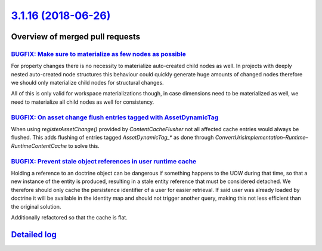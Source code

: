 `3.1.16 (2018-06-26) <https://github.com/neos/neos-development-collection/releases/tag/3.1.16>`_
================================================================================================

Overview of merged pull requests
~~~~~~~~~~~~~~~~~~~~~~~~~~~~~~~~

`BUGFIX: Make sure to materialize as few nodes as possible <https://github.com/neos/neos-development-collection/pull/2085>`_
----------------------------------------------------------------------------------------------------------------------------

For property changes there is no necessity to materialize
auto-created child nodes as well. In projects with deeply
nested auto-created node structures this behaviour could
quickly generate huge amounts of changed nodes therefore
we should only materialize child nodes for structural
changes.

All of this is only valid for workspace materializations though,
in case dimensions need to be materialized as well, we need to
materialize all child nodes as well for consistency.

`BUGFIX: On asset change flush entries tagged with AssetDynamicTag <https://github.com/neos/neos-development-collection/pull/2082>`_
------------------------------------------------------------------------------------------------------------------------------------

When using `registerAssetChange()` provided by `ContentCacheFlusher` not all affected
cache entries would always be flushed. This adds flushing of entries tagged `AssetDynamicTag_*`
as done through `ConvertUrisImplementation`–`Runtime`–`RuntimeContentCache` to solve
this.

`BUGFIX: Prevent stale object references in user runtime cache <https://github.com/neos/neos-development-collection/pull/2084>`_
--------------------------------------------------------------------------------------------------------------------------------

Holding a reference to an doctrine object can be dangerous
if something happens to the UOW during that time, so that
a new instance of the entity is produced, resulting in a
stale entity reference that must be considered detached.
We therefore should only cache the persistence identifier of
a user for easier retrieval. If said user was already loaded by
doctrine it will be available in the identity map and should not
trigger another query, making this not less efficient than the
original solution.

Additionally refactored so that the cache is flat.

`Detailed log <https://github.com/neos/neos-development-collection/compare/3.1.15...3.1.16>`_
~~~~~~~~~~~~~~~~~~~~~~~~~~~~~~~~~~~~~~~~~~~~~~~~~~~~~~~~~~~~~~~~~~~~~~~~~~~~~~~~~~~~~~~~~~~~~
